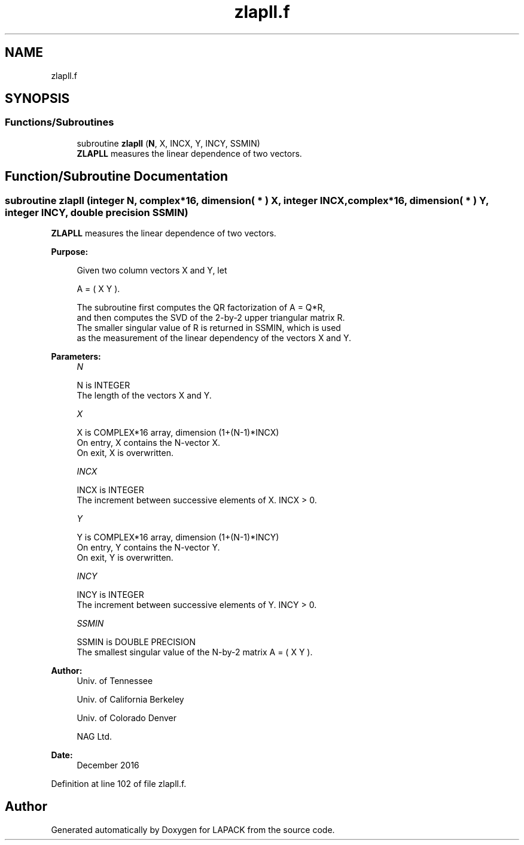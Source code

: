 .TH "zlapll.f" 3 "Tue Nov 14 2017" "Version 3.8.0" "LAPACK" \" -*- nroff -*-
.ad l
.nh
.SH NAME
zlapll.f
.SH SYNOPSIS
.br
.PP
.SS "Functions/Subroutines"

.in +1c
.ti -1c
.RI "subroutine \fBzlapll\fP (\fBN\fP, X, INCX, Y, INCY, SSMIN)"
.br
.RI "\fBZLAPLL\fP measures the linear dependence of two vectors\&. "
.in -1c
.SH "Function/Subroutine Documentation"
.PP 
.SS "subroutine zlapll (integer N, complex*16, dimension( * ) X, integer INCX, complex*16, dimension( * ) Y, integer INCY, double precision SSMIN)"

.PP
\fBZLAPLL\fP measures the linear dependence of two vectors\&.  
.PP
\fBPurpose: \fP
.RS 4

.PP
.nf
 Given two column vectors X and Y, let

                      A = ( X Y ).

 The subroutine first computes the QR factorization of A = Q*R,
 and then computes the SVD of the 2-by-2 upper triangular matrix R.
 The smaller singular value of R is returned in SSMIN, which is used
 as the measurement of the linear dependency of the vectors X and Y.
.fi
.PP
 
.RE
.PP
\fBParameters:\fP
.RS 4
\fIN\fP 
.PP
.nf
          N is INTEGER
          The length of the vectors X and Y.
.fi
.PP
.br
\fIX\fP 
.PP
.nf
          X is COMPLEX*16 array, dimension (1+(N-1)*INCX)
          On entry, X contains the N-vector X.
          On exit, X is overwritten.
.fi
.PP
.br
\fIINCX\fP 
.PP
.nf
          INCX is INTEGER
          The increment between successive elements of X. INCX > 0.
.fi
.PP
.br
\fIY\fP 
.PP
.nf
          Y is COMPLEX*16 array, dimension (1+(N-1)*INCY)
          On entry, Y contains the N-vector Y.
          On exit, Y is overwritten.
.fi
.PP
.br
\fIINCY\fP 
.PP
.nf
          INCY is INTEGER
          The increment between successive elements of Y. INCY > 0.
.fi
.PP
.br
\fISSMIN\fP 
.PP
.nf
          SSMIN is DOUBLE PRECISION
          The smallest singular value of the N-by-2 matrix A = ( X Y ).
.fi
.PP
 
.RE
.PP
\fBAuthor:\fP
.RS 4
Univ\&. of Tennessee 
.PP
Univ\&. of California Berkeley 
.PP
Univ\&. of Colorado Denver 
.PP
NAG Ltd\&. 
.RE
.PP
\fBDate:\fP
.RS 4
December 2016 
.RE
.PP

.PP
Definition at line 102 of file zlapll\&.f\&.
.SH "Author"
.PP 
Generated automatically by Doxygen for LAPACK from the source code\&.
